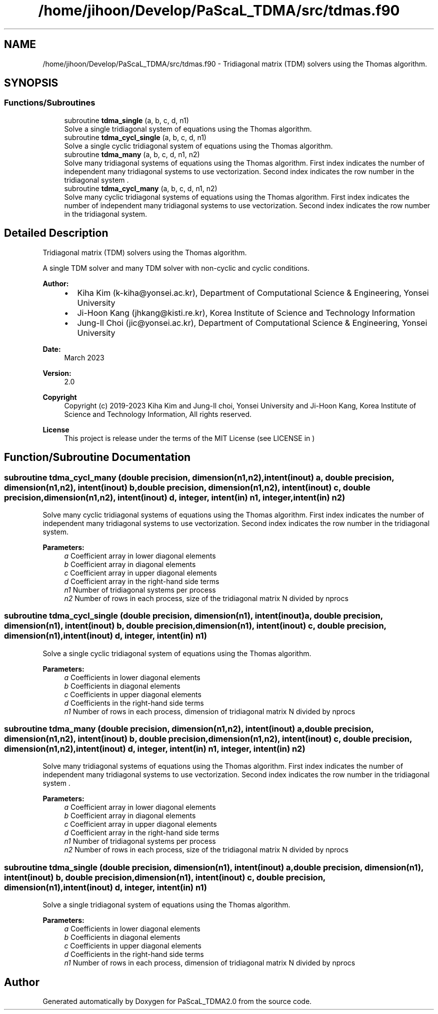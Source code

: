 .TH "/home/jihoon/Develop/PaScaL_TDMA/src/tdmas.f90" 3 "Wed Apr 26 2023" "PaScaL_TDMA2.0" \" -*- nroff -*-
.ad l
.nh
.SH NAME
/home/jihoon/Develop/PaScaL_TDMA/src/tdmas.f90 \- Tridiagonal matrix (TDM) solvers using the Thomas algorithm\&.  

.SH SYNOPSIS
.br
.PP
.SS "Functions/Subroutines"

.in +1c
.ti -1c
.RI "subroutine \fBtdma_single\fP (a, b, c, d, n1)"
.br
.RI "Solve a single tridiagonal system of equations using the Thomas algorithm\&. "
.ti -1c
.RI "subroutine \fBtdma_cycl_single\fP (a, b, c, d, n1)"
.br
.RI "Solve a single cyclic tridiagonal system of equations using the Thomas algorithm\&. "
.ti -1c
.RI "subroutine \fBtdma_many\fP (a, b, c, d, n1, n2)"
.br
.RI "Solve many tridiagonal systems of equations using the Thomas algorithm\&. First index indicates the number of independent many tridiagonal systems to use vectorization\&. Second index indicates the row number in the tridiagonal system \&. "
.ti -1c
.RI "subroutine \fBtdma_cycl_many\fP (a, b, c, d, n1, n2)"
.br
.RI "Solve many cyclic tridiagonal systems of equations using the Thomas algorithm\&. First index indicates the number of independent many tridiagonal systems to use vectorization\&. Second index indicates the row number in the tridiagonal system\&. "
.in -1c
.SH "Detailed Description"
.PP 
Tridiagonal matrix (TDM) solvers using the Thomas algorithm\&. 

A single TDM solver and many TDM solver with non-cyclic and cyclic conditions\&. 
.PP
\fBAuthor:\fP
.RS 4

.IP "\(bu" 2
Kiha Kim (k-kiha@yonsei.ac.kr), Department of Computational Science & Engineering, Yonsei University
.IP "\(bu" 2
Ji-Hoon Kang (jhkang@kisti.re.kr), Korea Institute of Science and Technology Information
.IP "\(bu" 2
Jung-Il Choi (jic@yonsei.ac.kr), Department of Computational Science & Engineering, Yonsei University
.PP
.RE
.PP
\fBDate:\fP
.RS 4
March 2023 
.RE
.PP
\fBVersion:\fP
.RS 4
2\&.0 
.RE
.PP
\fBCopyright\fP
.RS 4
Copyright (c) 2019-2023 Kiha Kim and Jung-Il choi, Yonsei University and Ji-Hoon Kang, Korea Institute of Science and Technology Information, All rights reserved\&. 
.RE
.PP
\fBLicense \fP
.RS 4
This project is release under the terms of the MIT License (see LICENSE in ) 
.RE
.PP

.SH "Function/Subroutine Documentation"
.PP 
.SS "subroutine tdma_cycl_many (double precision, dimension(n1,n2), intent(inout) a, double precision, dimension(n1,n2), intent(inout) b, double precision, dimension(n1,n2), intent(inout) c, double precision, dimension(n1,n2), intent(inout) d, integer, intent(in) n1, integer, intent(in) n2)"

.PP
Solve many cyclic tridiagonal systems of equations using the Thomas algorithm\&. First index indicates the number of independent many tridiagonal systems to use vectorization\&. Second index indicates the row number in the tridiagonal system\&. 
.PP
\fBParameters:\fP
.RS 4
\fIa\fP Coefficient array in lower diagonal elements 
.br
\fIb\fP Coefficient array in diagonal elements 
.br
\fIc\fP Coefficient array in upper diagonal elements 
.br
\fId\fP Coefficient array in the right-hand side terms 
.br
\fIn1\fP Number of tridiagonal systems per process 
.br
\fIn2\fP Number of rows in each process, size of the tridiagonal matrix N divided by nprocs 
.RE
.PP

.SS "subroutine tdma_cycl_single (double precision, dimension(n1), intent(inout) a, double precision, dimension(n1), intent(inout) b, double precision, dimension(n1), intent(inout) c, double precision, dimension(n1), intent(inout) d, integer, intent(in) n1)"

.PP
Solve a single cyclic tridiagonal system of equations using the Thomas algorithm\&. 
.PP
\fBParameters:\fP
.RS 4
\fIa\fP Coefficients in lower diagonal elements 
.br
\fIb\fP Coefficients in diagonal elements 
.br
\fIc\fP Coefficients in upper diagonal elements 
.br
\fId\fP Coefficients in the right-hand side terms 
.br
\fIn1\fP Number of rows in each process, dimension of tridiagonal matrix N divided by nprocs 
.RE
.PP

.SS "subroutine tdma_many (double precision, dimension(n1,n2), intent(inout) a, double precision, dimension(n1,n2), intent(inout) b, double precision, dimension(n1,n2), intent(inout) c, double precision, dimension(n1,n2), intent(inout) d, integer, intent(in) n1, integer, intent(in) n2)"

.PP
Solve many tridiagonal systems of equations using the Thomas algorithm\&. First index indicates the number of independent many tridiagonal systems to use vectorization\&. Second index indicates the row number in the tridiagonal system \&. 
.PP
\fBParameters:\fP
.RS 4
\fIa\fP Coefficient array in lower diagonal elements 
.br
\fIb\fP Coefficient array in diagonal elements 
.br
\fIc\fP Coefficient array in upper diagonal elements 
.br
\fId\fP Coefficient array in the right-hand side terms 
.br
\fIn1\fP Number of tridiagonal systems per process 
.br
\fIn2\fP Number of rows in each process, size of the tridiagonal matrix N divided by nprocs 
.RE
.PP

.SS "subroutine tdma_single (double precision, dimension(n1), intent(inout) a, double precision, dimension(n1), intent(inout) b, double precision, dimension(n1), intent(inout) c, double precision, dimension(n1), intent(inout) d, integer, intent(in) n1)"

.PP
Solve a single tridiagonal system of equations using the Thomas algorithm\&. 
.PP
\fBParameters:\fP
.RS 4
\fIa\fP Coefficients in lower diagonal elements 
.br
\fIb\fP Coefficients in diagonal elements 
.br
\fIc\fP Coefficients in upper diagonal elements 
.br
\fId\fP Coefficients in the right-hand side terms 
.br
\fIn1\fP Number of rows in each process, dimension of tridiagonal matrix N divided by nprocs 
.RE
.PP

.SH "Author"
.PP 
Generated automatically by Doxygen for PaScaL_TDMA2\&.0 from the source code\&.
